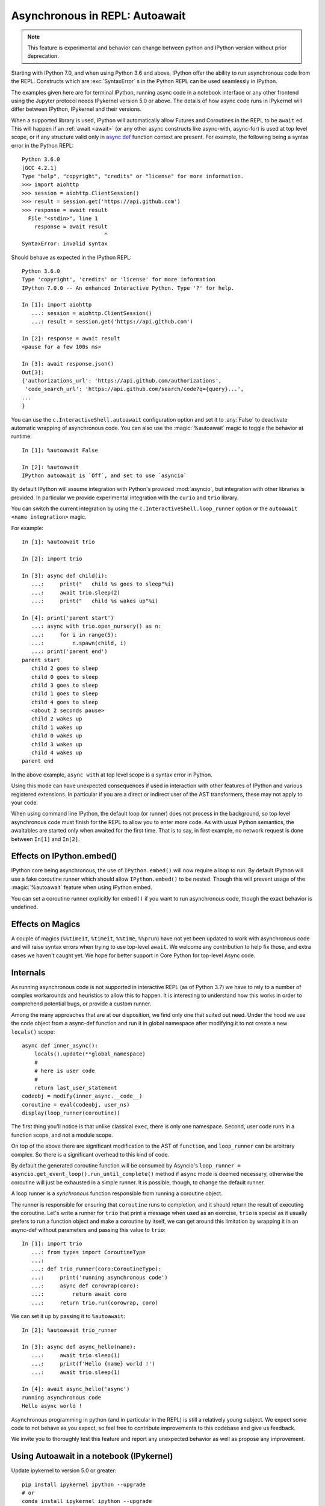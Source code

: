 .. _autoawait:

Asynchronous in REPL: Autoawait
===============================

.. note::

   This feature is experimental and behavior can change between python and
   IPython version without prior deprecation.

Starting with IPython 7.0, and when using Python 3.6 and above, IPython offer the
ability to run asynchronous code from the REPL. Constructs which are
:exc:`SyntaxError` s in the Python REPL can be used seamlessly in IPython.

The examples given here are for terminal IPython, running async code in a
notebook interface or any other frontend using the Jupyter protocol needs
IPykernel version 5.0 or above. The details of how async code runs in IPykernel
will differ between IPython, IPykernel and their versions.

When a supported library is used, IPython will automatically allow Futures and
Coroutines in the REPL to be ``await`` ed. This will happen if an :ref:`await
<await>` (or any other async constructs like async-with, async-for) is used at
top level scope, or if any structure valid only in `async def
<https://docs.python.org/3/reference/compound_stmts.html#async-def>`_ function
context are present. For example, the following being a syntax error in the
Python REPL::

    Python 3.6.0
    [GCC 4.2.1]
    Type "help", "copyright", "credits" or "license" for more information.
    >>> import aiohttp
    >>> session = aiohttp.ClientSession()
    >>> result = session.get('https://api.github.com')
    >>> response = await result
      File "<stdin>", line 1
        response = await result
                              ^
    SyntaxError: invalid syntax

Should behave as expected in the IPython REPL::

    Python 3.6.0
    Type 'copyright', 'credits' or 'license' for more information
    IPython 7.0.0 -- An enhanced Interactive Python. Type '?' for help.

    In [1]: import aiohttp
       ...: session = aiohttp.ClientSession()
       ...: result = session.get('https://api.github.com')

    In [2]: response = await result
    <pause for a few 100s ms>

    In [3]: await response.json()
    Out[3]:
    {'authorizations_url': 'https://api.github.com/authorizations',
     'code_search_url': 'https://api.github.com/search/code?q={query}...',
    ...
    }


You can use the ``c.InteractiveShell.autoawait`` configuration option and set it
to :any:`False` to deactivate automatic wrapping of asynchronous code. You can
also use the :magic:`%autoawait` magic to toggle the behavior at runtime::

    In [1]: %autoawait False

    In [2]: %autoawait
    IPython autoawait is `Off`, and set to use `asyncio`



By default IPython will assume integration with Python's provided
:mod:`asyncio`, but integration with other libraries is provided. In particular
we provide experimental integration with the ``curio`` and ``trio`` library.

You can switch the current integration by using the
``c.InteractiveShell.loop_runner`` option or the ``autoawait <name
integration>`` magic.

For example::

    In [1]: %autoawait trio

    In [2]: import trio

    In [3]: async def child(i):
       ...:     print("   child %s goes to sleep"%i)
       ...:     await trio.sleep(2)
       ...:     print("   child %s wakes up"%i)

    In [4]: print('parent start')
       ...: async with trio.open_nursery() as n:
       ...:     for i in range(5):
       ...:         n.spawn(child, i)
       ...: print('parent end')
    parent start
       child 2 goes to sleep
       child 0 goes to sleep
       child 3 goes to sleep
       child 1 goes to sleep
       child 4 goes to sleep
       <about 2 seconds pause>
       child 2 wakes up
       child 1 wakes up
       child 0 wakes up
       child 3 wakes up
       child 4 wakes up
    parent end


In the above example, ``async with`` at top level scope is a syntax error in
Python.

Using this mode can have unexpected consequences if used in interaction with
other features of IPython and various registered extensions. In particular if
you are a direct or indirect user of the AST transformers, these may not apply
to your code.

When using command line IPython, the default loop (or runner) does not process
in the background, so top level asynchronous code must finish for the REPL to
allow you to enter more code. As with usual Python semantics, the awaitables are
started only when awaited for the first time. That is to say, in first example,
no network request is done between ``In[1]`` and ``In[2]``.


Effects on IPython.embed()
--------------------------

IPython core being asynchronous, the use of ``IPython.embed()`` will now require
a loop to run. By default IPython will use a fake coroutine runner which should
allow ``IPython.embed()`` to be nested. Though this will prevent usage of the
:magic:`%autoawait` feature when using IPython embed.

You can set a coroutine runner explicitly for ``embed()`` if you want to run
asynchronous code, though the exact behavior is undefined.

Effects on Magics
-----------------

A couple of magics (``%%timeit``, ``%timeit``, ``%%time``, ``%%prun``) have not
yet been updated to work with asynchronous code and will raise syntax errors
when trying to use top-level ``await``. We welcome any contribution to help fix
those, and extra cases we haven't caught yet. We hope for better support in Core
Python for top-level Async code.

Internals
---------

As running asynchronous code is not supported in interactive REPL (as of Python
3.7) we have to rely to a number of complex workarounds and heuristics to allow
this to happen. It is interesting to understand how this works in order to
comprehend potential bugs, or provide a custom runner.

Among the many approaches that are at our disposition, we find only one that
suited out need. Under the hood we use the code object from a async-def function
and run it in global namespace after modifying it to not create a new
``locals()`` scope::

    async def inner_async():
        locals().update(**global_namespace)
        #
        # here is user code
        #
        return last_user_statement
    codeobj = modify(inner_async.__code__)
    coroutine = eval(codeobj, user_ns)
    display(loop_runner(coroutine))



The first thing you'll notice is that unlike classical ``exec``, there is only
one namespace. Second, user code runs in a function scope, and not a module
scope.

On top of the above there are significant modification to the AST of
``function``, and ``loop_runner`` can be arbitrary complex. So there is a
significant overhead to this kind of code.

By default the generated coroutine function will be consumed by Asyncio's
``loop_runner = asyncio.get_event_loop().run_until_complete()`` method if
``async`` mode is deemed necessary, otherwise the coroutine will just be
exhausted in a simple runner. It is possible, though, to change the default
runner.

A loop runner is a *synchronous*  function responsible from running a coroutine
object.

The runner is responsible for ensuring that ``coroutine`` runs to completion,
and it should return the result of executing the coroutine. Let's write a
runner for ``trio`` that print a message when used as an exercise, ``trio`` is
special as it usually prefers to run a function object and make a coroutine by
itself, we can get around this limitation by wrapping it in an async-def without
parameters and passing this value to ``trio``::


    In [1]: import trio
       ...: from types import CoroutineType
       ...:
       ...: def trio_runner(coro:CoroutineType):
       ...:     print('running asynchronous code')
       ...:     async def corowrap(coro):
       ...:         return await coro
       ...:     return trio.run(corowrap, coro)

We can set it up by passing it to ``%autoawait``::

    In [2]: %autoawait trio_runner

    In [3]: async def async_hello(name):
       ...:     await trio.sleep(1)
       ...:     print(f'Hello {name} world !')
       ...:     await trio.sleep(1)

    In [4]: await async_hello('async')
    running asynchronous code
    Hello async world !


Asynchronous programming in python (and in particular in the REPL) is still a
relatively young subject. We expect some code to not behave as you expect, so
feel free to contribute improvements to this codebase and give us feedback.

We invite you to thoroughly test this feature and report any unexpected behavior
as well as propose any improvement.

Using Autoawait in a notebook (IPykernel)
-----------------------------------------

Update ipykernel to version 5.0 or greater::

   pip install ipykernel ipython --upgrade
   # or
   conda install ipykernel ipython --upgrade

This should automatically enable :magic:`autoawait` integration. Unlike
terminal IPython, all code runs on ``asyncio`` eventloop, so creating a loop by
hand will not work, including with magics like :magic:`%run` or other
frameworks that create the eventloop themselves. In cases like these you can
try to use projects like `nest_asyncio
<https://github.com/erdewit/nest_asyncio>`_ and follow `this discussion
<https://github.com/jupyter/notebook/issues/3397#issuecomment-419386811>`_

Difference between terminal IPython and IPykernel
-------------------------------------------------

The exact asynchronous code running behavior varies between Terminal IPython and
IPykernel. The root cause of this behavior is due to IPykernel having a
*persistent* `asyncio` loop running, while Terminal IPython starts and stops a
loop for each code block. This can lead to surprising behavior in some cases if
you are used to manipulating asyncio loop yourself, see for example
:ghissue:`11303` for a longer discussion but here are some of the astonishing
cases.

This behavior is an implementation detail, and should not be relied upon. It can
change without warnings in future versions of IPython.

In terminal IPython a loop is started for each code blocks only if there is top
level async code::

   $ ipython
   In [1]: import asyncio
      ...: asyncio.get_event_loop()
   Out[1]: <_UnixSelectorEventLoop running=False closed=False debug=False>

   In [2]:

   In [2]: import asyncio
      ...: await asyncio.sleep(0)
      ...: asyncio.get_event_loop()
   Out[2]: <_UnixSelectorEventLoop running=True closed=False debug=False>

See that ``running`` is ``True`` only in the case were we ``await sleep()``

In a Notebook, with ipykernel the asyncio eventloop is always running::

   $ jupyter notebook
   In [1]: import asyncio
      ...: loop1 = asyncio.get_event_loop()
      ...: loop1
   Out[1]: <_UnixSelectorEventLoop running=True closed=False debug=False>

   In [2]: loop2 = asyncio.get_event_loop()
      ...: loop2
   Out[2]: <_UnixSelectorEventLoop running=True closed=False debug=False>

   In [3]: loop1 is loop2
   Out[3]: True

In Terminal IPython background tasks are only processed while the foreground
task is running, if and only if the foreground task is async::

   $ ipython
   In [1]: import asyncio
      ...:
      ...: async def repeat(msg, n):
      ...:     for i in range(n):
      ...:         print(f"{msg} {i}")
      ...:         await asyncio.sleep(1)
      ...:     return f"{msg} done"
      ...:
      ...: asyncio.ensure_future(repeat("background", 10))
   Out[1]: <Task pending coro=<repeat() running at <ipython-input-1-02d0ef250fe7>:3>>

   In [2]: await asyncio.sleep(3)
   background 0
   background 1
   background 2
   background 3

   In [3]: import time
   ...: time.sleep(5)

   In [4]: await asyncio.sleep(3)
   background 4
   background 5
   background 6g

In a Notebook, QtConsole, or any other frontend using IPykernel, background
tasks should behave as expected.
